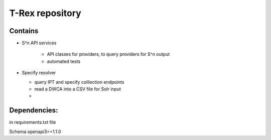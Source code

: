 T-Rex repository
****************

Contains
-----------

* S^n API services

    * API classes for providers, to query providers for S^n output
    * automated tests

* Specify resolver

  * query IPT and specify colllection endpoints
  * read a DWCA into a CSV file for Solr input
  *


Dependencies:
-------------

in requirements.txt file

Schema openapi3==1.1.0
